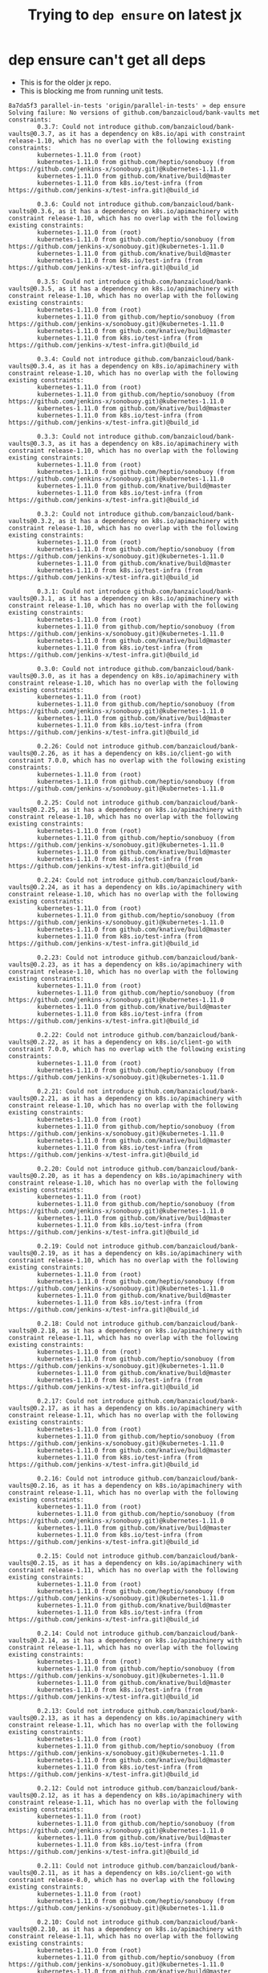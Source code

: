 #+TITLE: Trying to ~dep ensure~ on latest jx
#+HTML_HEAD: <link rel="stylesheet" type="text/css" href="https://mullikine.github.io/org-main.css"/>
#+HTML_HEAD: <link rel="stylesheet" type="text/css" href="https://mullikine.github.io/magit.css"/>

* dep ensure can't get all deps
- This is for the older jx repo.
- This is blocking me from running unit tests.

#+BEGIN_SRC text
  8a7da5f3 parallel-in-tests 'origin/parallel-in-tests' » dep ensure
  Solving failure: No versions of github.com/banzaicloud/bank-vaults met constraints:
          0.3.7: Could not introduce github.com/banzaicloud/bank-vaults@0.3.7, as it has a dependency on k8s.io/api with constraint release-1.10, which has no overlap with the following existing constraints:
          kubernetes-1.11.0 from (root)
          kubernetes-1.11.0 from github.com/heptio/sonobuoy (from https://github.com/jenkins-x/sonobuoy.git)@kubernetes-1.11.0
          kubernetes-1.11.0 from github.com/knative/build@master
          kubernetes-1.11.0 from k8s.io/test-infra (from https://github.com/jenkins-x/test-infra.git)@build_id

          0.3.6: Could not introduce github.com/banzaicloud/bank-vaults@0.3.6, as it has a dependency on k8s.io/apimachinery with constraint release-1.10, which has no overlap with the following existing constraints:
          kubernetes-1.11.0 from (root)
          kubernetes-1.11.0 from github.com/heptio/sonobuoy (from https://github.com/jenkins-x/sonobuoy.git)@kubernetes-1.11.0
          kubernetes-1.11.0 from github.com/knative/build@master
          kubernetes-1.11.0 from k8s.io/test-infra (from https://github.com/jenkins-x/test-infra.git)@build_id

          0.3.5: Could not introduce github.com/banzaicloud/bank-vaults@0.3.5, as it has a dependency on k8s.io/apimachinery with constraint release-1.10, which has no overlap with the following existing constraints:
          kubernetes-1.11.0 from (root)
          kubernetes-1.11.0 from github.com/heptio/sonobuoy (from https://github.com/jenkins-x/sonobuoy.git)@kubernetes-1.11.0
          kubernetes-1.11.0 from github.com/knative/build@master
          kubernetes-1.11.0 from k8s.io/test-infra (from https://github.com/jenkins-x/test-infra.git)@build_id

          0.3.4: Could not introduce github.com/banzaicloud/bank-vaults@0.3.4, as it has a dependency on k8s.io/apimachinery with constraint release-1.10, which has no overlap with the following existing constraints:
          kubernetes-1.11.0 from (root)
          kubernetes-1.11.0 from github.com/heptio/sonobuoy (from https://github.com/jenkins-x/sonobuoy.git)@kubernetes-1.11.0
          kubernetes-1.11.0 from github.com/knative/build@master
          kubernetes-1.11.0 from k8s.io/test-infra (from https://github.com/jenkins-x/test-infra.git)@build_id

          0.3.3: Could not introduce github.com/banzaicloud/bank-vaults@0.3.3, as it has a dependency on k8s.io/apimachinery with constraint release-1.10, which has no overlap with the following existing constraints:
          kubernetes-1.11.0 from (root)
          kubernetes-1.11.0 from github.com/heptio/sonobuoy (from https://github.com/jenkins-x/sonobuoy.git)@kubernetes-1.11.0
          kubernetes-1.11.0 from github.com/knative/build@master
          kubernetes-1.11.0 from k8s.io/test-infra (from https://github.com/jenkins-x/test-infra.git)@build_id

          0.3.2: Could not introduce github.com/banzaicloud/bank-vaults@0.3.2, as it has a dependency on k8s.io/apimachinery with constraint release-1.10, which has no overlap with the following existing constraints:
          kubernetes-1.11.0 from (root)
          kubernetes-1.11.0 from github.com/heptio/sonobuoy (from https://github.com/jenkins-x/sonobuoy.git)@kubernetes-1.11.0
          kubernetes-1.11.0 from github.com/knative/build@master
          kubernetes-1.11.0 from k8s.io/test-infra (from https://github.com/jenkins-x/test-infra.git)@build_id

          0.3.1: Could not introduce github.com/banzaicloud/bank-vaults@0.3.1, as it has a dependency on k8s.io/apimachinery with constraint release-1.10, which has no overlap with the following existing constraints:
          kubernetes-1.11.0 from (root)
          kubernetes-1.11.0 from github.com/heptio/sonobuoy (from https://github.com/jenkins-x/sonobuoy.git)@kubernetes-1.11.0
          kubernetes-1.11.0 from github.com/knative/build@master
          kubernetes-1.11.0 from k8s.io/test-infra (from https://github.com/jenkins-x/test-infra.git)@build_id

          0.3.0: Could not introduce github.com/banzaicloud/bank-vaults@0.3.0, as it has a dependency on k8s.io/apimachinery with constraint release-1.10, which has no overlap with the following existing constraints:
          kubernetes-1.11.0 from (root)
          kubernetes-1.11.0 from github.com/heptio/sonobuoy (from https://github.com/jenkins-x/sonobuoy.git)@kubernetes-1.11.0
          kubernetes-1.11.0 from github.com/knative/build@master
          kubernetes-1.11.0 from k8s.io/test-infra (from https://github.com/jenkins-x/test-infra.git)@build_id

          0.2.26: Could not introduce github.com/banzaicloud/bank-vaults@0.2.26, as it has a dependency on k8s.io/client-go with constraint 7.0.0, which has no overlap with the following existing constraints:
          kubernetes-1.11.0 from (root)
          kubernetes-1.11.0 from github.com/heptio/sonobuoy (from https://github.com/jenkins-x/sonobuoy.git)@kubernetes-1.11.0

          0.2.25: Could not introduce github.com/banzaicloud/bank-vaults@0.2.25, as it has a dependency on k8s.io/apimachinery with constraint release-1.10, which has no overlap with the following existing constraints:
          kubernetes-1.11.0 from (root)
          kubernetes-1.11.0 from github.com/heptio/sonobuoy (from https://github.com/jenkins-x/sonobuoy.git)@kubernetes-1.11.0
          kubernetes-1.11.0 from github.com/knative/build@master
          kubernetes-1.11.0 from k8s.io/test-infra (from https://github.com/jenkins-x/test-infra.git)@build_id

          0.2.24: Could not introduce github.com/banzaicloud/bank-vaults@0.2.24, as it has a dependency on k8s.io/apimachinery with constraint release-1.10, which has no overlap with the following existing constraints:
          kubernetes-1.11.0 from (root)
          kubernetes-1.11.0 from github.com/heptio/sonobuoy (from https://github.com/jenkins-x/sonobuoy.git)@kubernetes-1.11.0
          kubernetes-1.11.0 from github.com/knative/build@master
          kubernetes-1.11.0 from k8s.io/test-infra (from https://github.com/jenkins-x/test-infra.git)@build_id

          0.2.23: Could not introduce github.com/banzaicloud/bank-vaults@0.2.23, as it has a dependency on k8s.io/apimachinery with constraint release-1.10, which has no overlap with the following existing constraints:
          kubernetes-1.11.0 from (root)
          kubernetes-1.11.0 from github.com/heptio/sonobuoy (from https://github.com/jenkins-x/sonobuoy.git)@kubernetes-1.11.0
          kubernetes-1.11.0 from github.com/knative/build@master
          kubernetes-1.11.0 from k8s.io/test-infra (from https://github.com/jenkins-x/test-infra.git)@build_id

          0.2.22: Could not introduce github.com/banzaicloud/bank-vaults@0.2.22, as it has a dependency on k8s.io/client-go with constraint 7.0.0, which has no overlap with the following existing constraints:
          kubernetes-1.11.0 from (root)
          kubernetes-1.11.0 from github.com/heptio/sonobuoy (from https://github.com/jenkins-x/sonobuoy.git)@kubernetes-1.11.0

          0.2.21: Could not introduce github.com/banzaicloud/bank-vaults@0.2.21, as it has a dependency on k8s.io/apimachinery with constraint release-1.10, which has no overlap with the following existing constraints:
          kubernetes-1.11.0 from (root)
          kubernetes-1.11.0 from github.com/heptio/sonobuoy (from https://github.com/jenkins-x/sonobuoy.git)@kubernetes-1.11.0
          kubernetes-1.11.0 from github.com/knative/build@master
          kubernetes-1.11.0 from k8s.io/test-infra (from https://github.com/jenkins-x/test-infra.git)@build_id

          0.2.20: Could not introduce github.com/banzaicloud/bank-vaults@0.2.20, as it has a dependency on k8s.io/apimachinery with constraint release-1.10, which has no overlap with the following existing constraints:
          kubernetes-1.11.0 from (root)
          kubernetes-1.11.0 from github.com/heptio/sonobuoy (from https://github.com/jenkins-x/sonobuoy.git)@kubernetes-1.11.0
          kubernetes-1.11.0 from github.com/knative/build@master
          kubernetes-1.11.0 from k8s.io/test-infra (from https://github.com/jenkins-x/test-infra.git)@build_id

          0.2.19: Could not introduce github.com/banzaicloud/bank-vaults@0.2.19, as it has a dependency on k8s.io/apimachinery with constraint release-1.10, which has no overlap with the following existing constraints:
          kubernetes-1.11.0 from (root)
          kubernetes-1.11.0 from github.com/heptio/sonobuoy (from https://github.com/jenkins-x/sonobuoy.git)@kubernetes-1.11.0
          kubernetes-1.11.0 from github.com/knative/build@master
          kubernetes-1.11.0 from k8s.io/test-infra (from https://github.com/jenkins-x/test-infra.git)@build_id

          0.2.18: Could not introduce github.com/banzaicloud/bank-vaults@0.2.18, as it has a dependency on k8s.io/apimachinery with constraint release-1.11, which has no overlap with the following existing constraints:
          kubernetes-1.11.0 from (root)
          kubernetes-1.11.0 from github.com/heptio/sonobuoy (from https://github.com/jenkins-x/sonobuoy.git)@kubernetes-1.11.0
          kubernetes-1.11.0 from github.com/knative/build@master
          kubernetes-1.11.0 from k8s.io/test-infra (from https://github.com/jenkins-x/test-infra.git)@build_id

          0.2.17: Could not introduce github.com/banzaicloud/bank-vaults@0.2.17, as it has a dependency on k8s.io/apimachinery with constraint release-1.11, which has no overlap with the following existing constraints:
          kubernetes-1.11.0 from (root)
          kubernetes-1.11.0 from github.com/heptio/sonobuoy (from https://github.com/jenkins-x/sonobuoy.git)@kubernetes-1.11.0
          kubernetes-1.11.0 from github.com/knative/build@master
          kubernetes-1.11.0 from k8s.io/test-infra (from https://github.com/jenkins-x/test-infra.git)@build_id

          0.2.16: Could not introduce github.com/banzaicloud/bank-vaults@0.2.16, as it has a dependency on k8s.io/apimachinery with constraint release-1.11, which has no overlap with the following existing constraints:
          kubernetes-1.11.0 from (root)
          kubernetes-1.11.0 from github.com/heptio/sonobuoy (from https://github.com/jenkins-x/sonobuoy.git)@kubernetes-1.11.0
          kubernetes-1.11.0 from github.com/knative/build@master
          kubernetes-1.11.0 from k8s.io/test-infra (from https://github.com/jenkins-x/test-infra.git)@build_id

          0.2.15: Could not introduce github.com/banzaicloud/bank-vaults@0.2.15, as it has a dependency on k8s.io/apimachinery with constraint release-1.11, which has no overlap with the following existing constraints:
          kubernetes-1.11.0 from (root)
          kubernetes-1.11.0 from github.com/heptio/sonobuoy (from https://github.com/jenkins-x/sonobuoy.git)@kubernetes-1.11.0
          kubernetes-1.11.0 from github.com/knative/build@master
          kubernetes-1.11.0 from k8s.io/test-infra (from https://github.com/jenkins-x/test-infra.git)@build_id

          0.2.14: Could not introduce github.com/banzaicloud/bank-vaults@0.2.14, as it has a dependency on k8s.io/apimachinery with constraint release-1.11, which has no overlap with the following existing constraints:
          kubernetes-1.11.0 from (root)
          kubernetes-1.11.0 from github.com/heptio/sonobuoy (from https://github.com/jenkins-x/sonobuoy.git)@kubernetes-1.11.0
          kubernetes-1.11.0 from github.com/knative/build@master
          kubernetes-1.11.0 from k8s.io/test-infra (from https://github.com/jenkins-x/test-infra.git)@build_id

          0.2.13: Could not introduce github.com/banzaicloud/bank-vaults@0.2.13, as it has a dependency on k8s.io/apimachinery with constraint release-1.11, which has no overlap with the following existing constraints:
          kubernetes-1.11.0 from (root)
          kubernetes-1.11.0 from github.com/heptio/sonobuoy (from https://github.com/jenkins-x/sonobuoy.git)@kubernetes-1.11.0
          kubernetes-1.11.0 from github.com/knative/build@master
          kubernetes-1.11.0 from k8s.io/test-infra (from https://github.com/jenkins-x/test-infra.git)@build_id

          0.2.12: Could not introduce github.com/banzaicloud/bank-vaults@0.2.12, as it has a dependency on k8s.io/apimachinery with constraint release-1.11, which has no overlap with the following existing constraints:
          kubernetes-1.11.0 from (root)
          kubernetes-1.11.0 from github.com/heptio/sonobuoy (from https://github.com/jenkins-x/sonobuoy.git)@kubernetes-1.11.0
          kubernetes-1.11.0 from github.com/knative/build@master
          kubernetes-1.11.0 from k8s.io/test-infra (from https://github.com/jenkins-x/test-infra.git)@build_id

          0.2.11: Could not introduce github.com/banzaicloud/bank-vaults@0.2.11, as it has a dependency on k8s.io/client-go with constraint release-8.0, which has no overlap with the following existing constraints:
          kubernetes-1.11.0 from (root)
          kubernetes-1.11.0 from github.com/heptio/sonobuoy (from https://github.com/jenkins-x/sonobuoy.git)@kubernetes-1.11.0

          0.2.10: Could not introduce github.com/banzaicloud/bank-vaults@0.2.10, as it has a dependency on k8s.io/apimachinery with constraint release-1.11, which has no overlap with the following existing constraints:
          kubernetes-1.11.0 from (root)
          kubernetes-1.11.0 from github.com/heptio/sonobuoy (from https://github.com/jenkins-x/sonobuoy.git)@kubernetes-1.11.0
          kubernetes-1.11.0 from github.com/knative/build@master
          kubernetes-1.11.0 from k8s.io/test-infra (from https://github.com/jenkins-x/test-infra.git)@build_id

          0.2.9: Could not introduce github.com/banzaicloud/bank-vaults@0.2.9, as it has a dependency on k8s.io/apimachinery with constraint release-1.11, which has no overlap with the following existing constraints:
          kubernetes-1.11.0 from (root)
          kubernetes-1.11.0 from github.com/heptio/sonobuoy (from https://github.com/jenkins-x/sonobuoy.git)@kubernetes-1.11.0
          kubernetes-1.11.0 from github.com/knative/build@master
          kubernetes-1.11.0 from k8s.io/test-infra (from https://github.com/jenkins-x/test-infra.git)@build_id

          0.2.8: Could not introduce github.com/banzaicloud/bank-vaults@0.2.8, as it has a dependency on k8s.io/client-go with constraint release-8.0, which has no overlap with the following existing constraints:
          kubernetes-1.11.0 from (root)
          kubernetes-1.11.0 from github.com/heptio/sonobuoy (from https://github.com/jenkins-x/sonobuoy.git)@kubernetes-1.11.0

          0.2.7: Could not introduce github.com/banzaicloud/bank-vaults@0.2.7, as it has a dependency on k8s.io/apimachinery with constraint release-1.11, which has no overlap with the following existing constraints:
          kubernetes-1.11.0 from (root)
          kubernetes-1.11.0 from github.com/heptio/sonobuoy (from https://github.com/jenkins-x/sonobuoy.git)@kubernetes-1.11.0
          kubernetes-1.11.0 from github.com/knative/build@master
          kubernetes-1.11.0 from k8s.io/test-infra (from https://github.com/jenkins-x/test-infra.git)@build_id

          0.2.6: Could not introduce github.com/banzaicloud/bank-vaults@0.2.6, as it has a dependency on k8s.io/apimachinery with constraint release-1.11, which has no overlap with the following existing constraints:
          kubernetes-1.11.0 from (root)
          kubernetes-1.11.0 from github.com/heptio/sonobuoy (from https://github.com/jenkins-x/sonobuoy.git)@kubernetes-1.11.0
          kubernetes-1.11.0 from github.com/knative/build@master
          kubernetes-1.11.0 from k8s.io/test-infra (from https://github.com/jenkins-x/test-infra.git)@build_id

          0.2.5: Could not introduce github.com/banzaicloud/bank-vaults@0.2.5, as it has a dependency on k8s.io/apimachinery with constraint release-1.11, which has no overlap with the following existing constraints:
          kubernetes-1.11.0 from (root)
          kubernetes-1.11.0 from github.com/heptio/sonobuoy (from https://github.com/jenkins-x/sonobuoy.git)@kubernetes-1.11.0
          kubernetes-1.11.0 from github.com/knative/build@master
          kubernetes-1.11.0 from k8s.io/test-infra (from https://github.com/jenkins-x/test-infra.git)@build_id

          0.2.4: Could not introduce github.com/banzaicloud/bank-vaults@0.2.4, as it has a dependency on k8s.io/apimachinery with constraint release-1.11, which has no overlap with the following existing constraints:
          kubernetes-1.11.0 from (root)
          kubernetes-1.11.0 from github.com/heptio/sonobuoy (from https://github.com/jenkins-x/sonobuoy.git)@kubernetes-1.11.0
          kubernetes-1.11.0 from github.com/knative/build@master
          kubernetes-1.11.0 from k8s.io/test-infra (from https://github.com/jenkins-x/test-infra.git)@build_id

          0.2.3: Could not introduce github.com/banzaicloud/bank-vaults@0.2.3, as its subpackage github.com/banzaicloud/bank-vaults/operator/pkg/client/clientset/versioned is missing. (Package is required by github.com/jenkins-x/jx@v1.3.444.)
          0.2.2: Could not introduce github.com/banzaicloud/bank-vaults@0.2.2, as its subpackage github.com/banzaicloud/bank-vaults/operator/pkg/client/clientset/versioned is missing. (Package is required by github.com/jenkins-x/jx@v1.3.444.)
          0.2.1: Could not introduce github.com/banzaicloud/bank-vaults@0.2.1, as its subpackage github.com/banzaicloud/bank-vaults/operator/pkg/client/clientset/versioned is missing. (Package is required by github.com/jenkins-x/jx@v1.3.444.)
          0.2.0: Could not introduce github.com/banzaicloud/bank-vaults@0.2.0, as its subpackage github.com/banzaicloud/bank-vaults/operator/pkg/client/clientset/versioned is missing. (Package is required by github.com/jenkins-x/jx@v1.3.444.)
          0.1.4: Could not introduce github.com/banzaicloud/bank-vaults@0.1.4 due to multiple problematic subpackages:
          Subpackage github.com/banzaicloud/bank-vaults/operator/pkg/apis/vault/v1alpha1 is missing. (Package is required by github.com/jenkins-x/jx@v1.3.444.)    Subpackage github.com/banzaicloud/bank-vaults/operator/pkg/client/clientset/versioned is missing. (Package is required by github.com/jenkins-x/jx@v1.3.444.)
          0.1.3: Could not introduce github.com/banzaicloud/bank-vaults@0.1.3 due to multiple problematic subpackages:
          Subpackage github.com/banzaicloud/bank-vaults/operator/pkg/apis/vault/v1alpha1 is missing. (Package is required by github.com/jenkins-x/jx@v1.3.444.)    Subpackage github.com/banzaicloud/bank-vaults/operator/pkg/client/clientset/versioned is missing. (Package is required by github.com/jenkins-x/jx@v1.3.444.)
          0.1.2: Could not introduce github.com/banzaicloud/bank-vaults@0.1.2 due to multiple problematic subpackages:
          Subpackage github.com/banzaicloud/bank-vaults/operator/pkg/apis/vault/v1alpha1 is missing. (Package is required by github.com/jenkins-x/jx@v1.3.444.)    Subpackage github.com/banzaicloud/bank-vaults/operator/pkg/client/clientset/versioned is missing. (Package is required by github.com/jenkins-x/jx@v1.3.444.)
          0.1.1: Could not introduce github.com/banzaicloud/bank-vaults@0.1.1 due to multiple problematic subpackages:
          Subpackage github.com/banzaicloud/bank-vaults/operator/pkg/apis/vault/v1alpha1 is missing. (Package is required by github.com/jenkins-x/jx@v1.3.444.)    Subpackage github.com/banzaicloud/bank-vaults/operator/pkg/client/clientset/versioned is missing. (Package is required by github.com/jenkins-x/jx@v1.3.444.)
          0.1.0: Could not introduce github.com/banzaicloud/bank-vaults@0.1.0 due to multiple problematic subpackages:
          Subpackage github.com/banzaicloud/bank-vaults/operator/pkg/apis/vault/v1alpha1 is missing. (Package is required by github.com/jenkins-x/jx@v1.3.444.)    Subpackage github.com/banzaicloud/bank-vaults/operator/pkg/client/clientset/versioned is missing. (Package is required by github.com/jenkins-x/jx@v1.3.444.)
          master: Could not introduce github.com/banzaicloud/bank-vaults@master, as it has a dependency on k8s.io/api with constraint release-1.10, which has no overlap with the following existing constraints:
          kubernetes-1.11.0 from (root)
          kubernetes-1.11.0 from github.com/heptio/sonobuoy (from https://github.com/jenkins-x/sonobuoy.git)@kubernetes-1.11.0
          kubernetes-1.11.0 from github.com/knative/build@master
          kubernetes-1.11.0 from k8s.io/test-infra (from https://github.com/jenkins-x/test-infra.git)@build_id

          master_k8s_1.11: Could not introduce github.com/banzaicloud/bank-vaults@master_k8s_1.11, as it has a dependency on k8s.io/apimachinery with constraint kubernetes-1.11.1, which has no overlap with the following existing constraints:
          kubernetes-1.11.0 from (root)
          kubernetes-1.11.0 from github.com/heptio/sonobuoy (from https://github.com/jenkins-x/sonobuoy.git)@kubernetes-1.11.0
          kubernetes-1.11.0 from github.com/knative/build@master
          kubernetes-1.11.0 from k8s.io/test-infra (from https://github.com/jenkins-x/test-infra.git)@build_id

          tls-auto-renewal: Could not introduce github.com/banzaicloud/bank-vaults@tls-auto-renewal, as it has a dependency on k8s.io/apimachinery with constraint release-1.10, which has no overlap with the following existing constraints:
          kubernetes-1.11.0 from (root)
          kubernetes-1.11.0 from github.com/heptio/sonobuoy (from https://github.com/jenkins-x/sonobuoy.git)@kubernetes-1.11.0
          kubernetes-1.11.0 from github.com/knative/build@master
          kubernetes-1.11.0 from k8s.io/test-infra (from https://github.com/jenkins-x/test-infra.git)@build_id
#+END_SRC